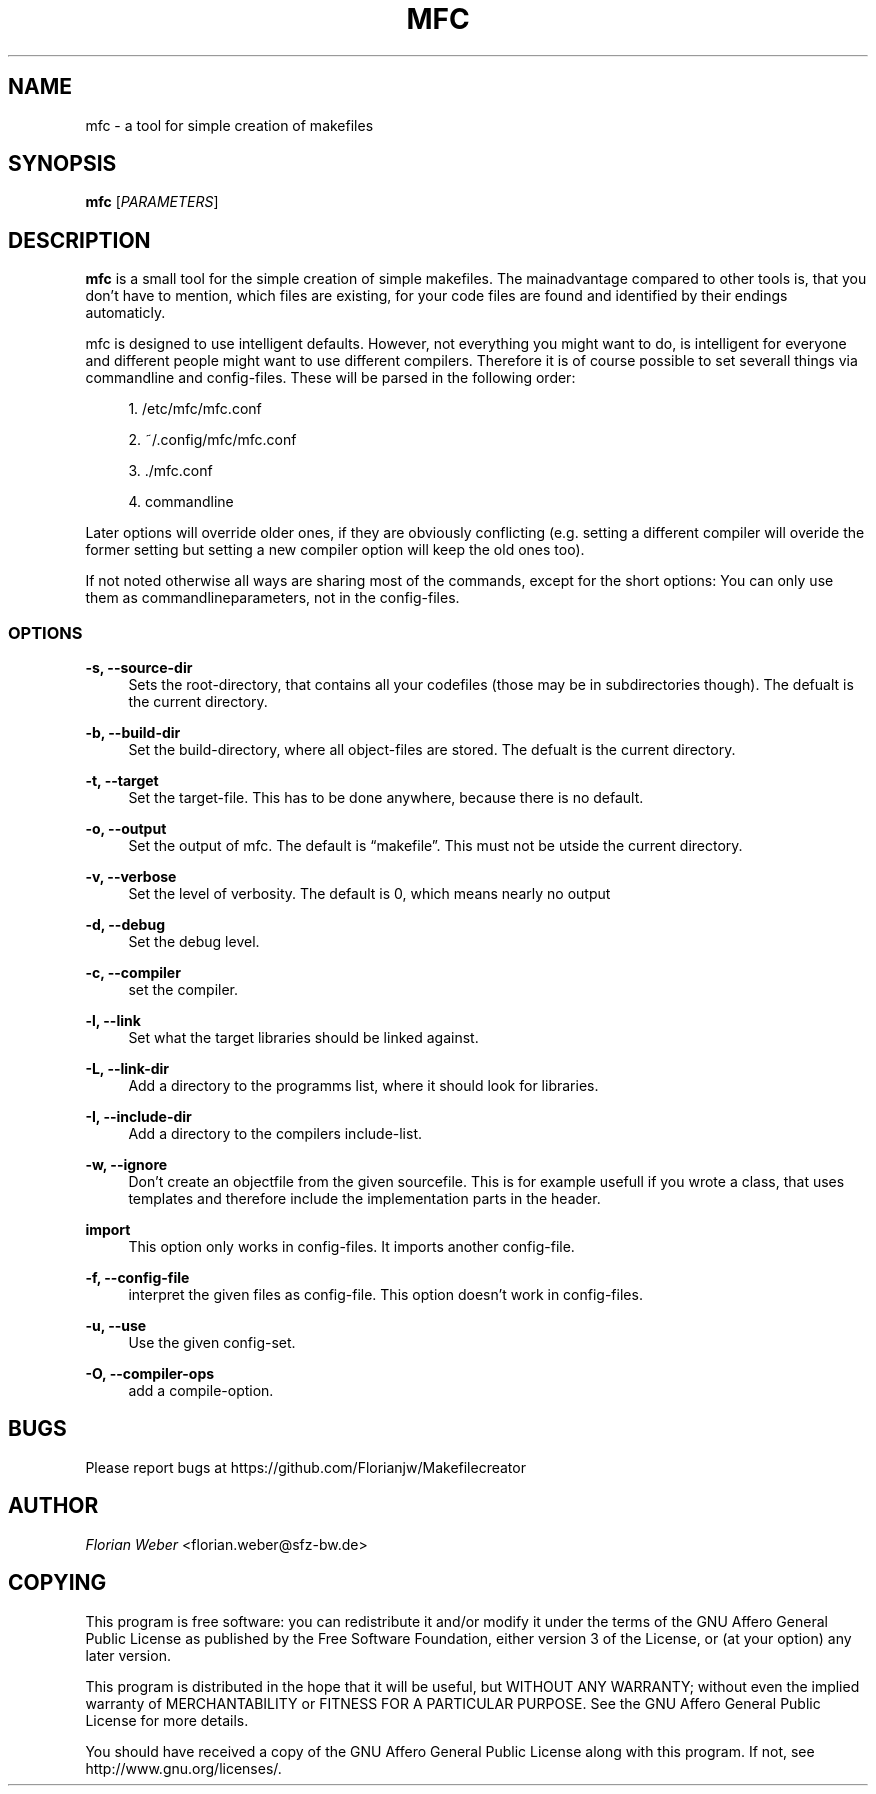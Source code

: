 '\" t
.\"     Title: mfc
.\"    Author: [see the "AUTHOR" section]
.\" Generator: DocBook XSL Stylesheets v1.76.1 <http://docbook.sf.net/>
.\"      Date: 04/05/2012
.\"    Manual: \ \&
.\"    Source: \ \&
.\"  Language: English
.\"
.TH "MFC" "1" "04/05/2012" "\ \&" "\ \&"
.\" -----------------------------------------------------------------
.\" * Define some portability stuff
.\" -----------------------------------------------------------------
.\" ~~~~~~~~~~~~~~~~~~~~~~~~~~~~~~~~~~~~~~~~~~~~~~~~~~~~~~~~~~~~~~~~~
.\" http://bugs.debian.org/507673
.\" http://lists.gnu.org/archive/html/groff/2009-02/msg00013.html
.\" ~~~~~~~~~~~~~~~~~~~~~~~~~~~~~~~~~~~~~~~~~~~~~~~~~~~~~~~~~~~~~~~~~
.ie \n(.g .ds Aq \(aq
.el       .ds Aq '
.\" -----------------------------------------------------------------
.\" * set default formatting
.\" -----------------------------------------------------------------
.\" disable hyphenation
.nh
.\" disable justification (adjust text to left margin only)
.ad l
.\" -----------------------------------------------------------------
.\" * MAIN CONTENT STARTS HERE *
.\" -----------------------------------------------------------------
.SH "NAME"
mfc \- a tool for simple creation of makefiles
.SH "SYNOPSIS"
.sp
\fBmfc\fR [\fIPARAMETERS\fR]
.SH "DESCRIPTION"
.sp
\fBmfc\fR is a small tool for the simple creation of simple makefiles\&. The mainadvantage compared to other tools is, that you don\(cqt have to mention, which files are existing, for your code files are found and identified by their endings automaticly\&.
.sp
mfc is designed to use intelligent defaults\&. However, not everything you might want to do, is intelligent for everyone and different people might want to use different compilers\&. Therefore it is of course possible to set severall things via commandline and config\-files\&. These will be parsed in the following order:
.sp
.RS 4
.ie n \{\
\h'-04' 1.\h'+01'\c
.\}
.el \{\
.sp -1
.IP "  1." 4.2
.\}
/etc/mfc/mfc\&.conf
.RE
.sp
.RS 4
.ie n \{\
\h'-04' 2.\h'+01'\c
.\}
.el \{\
.sp -1
.IP "  2." 4.2
.\}
~/\&.config/mfc/mfc\&.conf
.RE
.sp
.RS 4
.ie n \{\
\h'-04' 3.\h'+01'\c
.\}
.el \{\
.sp -1
.IP "  3." 4.2
.\}
\&./mfc\&.conf
.RE
.sp
.RS 4
.ie n \{\
\h'-04' 4.\h'+01'\c
.\}
.el \{\
.sp -1
.IP "  4." 4.2
.\}
commandline
.RE
.sp
Later options will override older ones, if they are obviously conflicting (e\&.g\&. setting a different compiler will overide the former setting but setting a new compiler option will keep the old ones too)\&.
.sp
If not noted otherwise all ways are sharing most of the commands, except for the short options: You can only use them as commandlineparameters, not in the config\-files\&.
.SS "OPTIONS"
.PP
\fB\-s, \-\-source\-dir\fR
.RS 4
Sets the root\-directory, that contains all your codefiles (those may be in subdirectories though)\&. The defualt is the current directory\&.
.RE
.PP
\fB\-b, \-\-build\-dir\fR
.RS 4
Set the build\-directory, where all object\-files are stored\&. The defualt is the current directory\&.
.RE
.PP
\fB\-t, \-\-target\fR
.RS 4
Set the target\-file\&. This has to be done anywhere, because there is no default\&.
.RE
.PP
\fB\-o, \-\-output\fR
.RS 4
Set the output of mfc\&. The default is \(lqmakefile\(rq\&. This must not be utside the current directory\&.
.RE
.PP
\fB\-v, \-\-verbose\fR
.RS 4
Set the level of verbosity\&. The default is 0, which means nearly no output
.RE
.PP
\fB\-d, \-\-debug\fR
.RS 4
Set the debug level\&.
.RE
.PP
\fB\-c, \-\-compiler\fR
.RS 4
set the compiler\&.
.RE
.PP
\fB\-l, \-\-link\fR
.RS 4
Set what the target libraries should be linked against\&.
.RE
.PP
\fB\-L, \-\-link\-dir\fR
.RS 4
Add a directory to the programms list, where it should look for libraries\&.
.RE
.PP
\fB\-I, \-\-include\-dir\fR
.RS 4
Add a directory to the compilers include\-list\&.
.RE
.PP
\fB\-w, \-\-ignore\fR
.RS 4
Don\(cqt create an objectfile from the given sourcefile\&. This is for example usefull if you wrote a class, that uses templates and therefore include the implementation parts in the header\&.
.RE
.PP
\fBimport\fR
.RS 4
This option only works in config\-files\&. It imports another config\-file\&.
.RE
.PP
\fB\-f, \-\-config\-file\fR
.RS 4
interpret the given files as config\-file\&. This option doesn\(cqt work in config\-files\&.
.RE
.PP
\fB\-u, \-\-use\fR
.RS 4
Use the given config\-set\&.
.RE
.PP
\fB\-O, \-\-compiler\-ops\fR
.RS 4
add a compile\-option\&.
.RE
.SH "BUGS"
.sp
Please report bugs at https://github\&.com/Florianjw/Makefilecreator
.SH "AUTHOR"
.sp
\fIFlorian Weber\fR <florian\&.weber@sfz\-bw\&.de>
.SH "COPYING"
.sp
This program is free software: you can redistribute it and/or modify it under the terms of the GNU Affero General Public License as published by the Free Software Foundation, either version 3 of the License, or (at your option) any later version\&.
.sp
This program is distributed in the hope that it will be useful, but WITHOUT ANY WARRANTY; without even the implied warranty of MERCHANTABILITY or FITNESS FOR A PARTICULAR PURPOSE\&. See the GNU Affero General Public License for more details\&.
.sp
You should have received a copy of the GNU Affero General Public License along with this program\&. If not, see http://www\&.gnu\&.org/licenses/\&.
